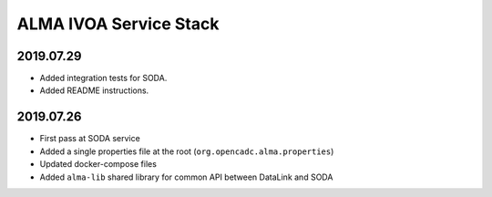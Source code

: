 ALMA IVOA Service Stack
=======================

2019.07.29
----------

- Added integration tests for SODA.
- Added README instructions.

2019.07.26
----------

- First pass at SODA service
- Added a single properties file at the root (``org.opencadc.alma.properties``)
- Updated docker-compose files
- Added ``alma-lib`` shared library for common API between DataLink and SODA
